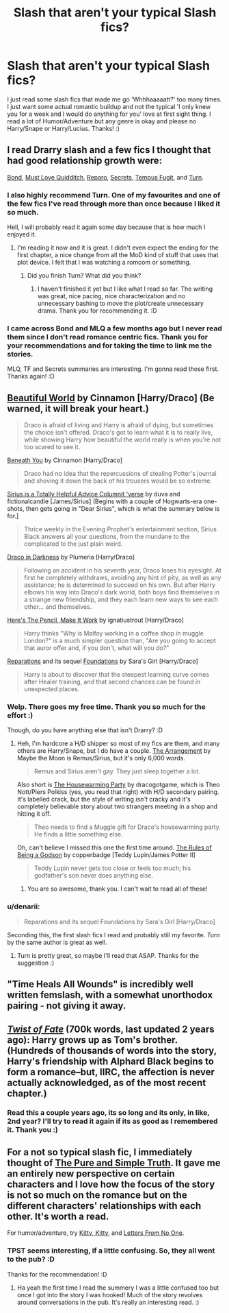 #+TITLE: Slash that aren't your typical Slash fics?

* Slash that aren't your typical Slash fics?
:PROPERTIES:
:Author: -La_Geass-
:Score: 8
:DateUnix: 1426192455.0
:DateShort: 2015-Mar-13
:FlairText: Request
:END:
I just read some slash fics that made me go 'Whhhaaaaatt?' too many times. I just want some actual romantic buildup and not the typical 'I only knew you for a week and I would do anything for you' love at first sight thing. I read a lot of Humor/Adventure but any genre is okay and please no Harry/Snape or Harry/Lucius. Thanks! :)


** I read Drarry slash and a few fics I thought that had good relationship growth were:

[[https://www.fanfiction.net/s/2493456/1/Bond][Bond]], [[https://www.fanfiction.net/s/4726251/1/Must-Love-Quidditch][Must Love Quidditch]], [[http://bigbang.inkubation.net/bbb3/reparo.html][Reparo]], [[http://www.thehexfiles.net/viewstory.php?sid=3386][Secrets]], [[http://www.fictionalley.org/authors/poison_pen/TF.html][Tempus Fugit]], and [[https://www.fanfiction.net/s/6435092/1/Turn][Turn]].
:PROPERTIES:
:Author: Dimplz
:Score: 8
:DateUnix: 1426198455.0
:DateShort: 2015-Mar-13
:END:

*** I also highly recommend Turn. One of my favourites and one of the few fics I've read through more than once because I liked it so much.

Hell, I will probably read it again some day because that is how much I enjoyed it.
:PROPERTIES:
:Author: knittingyogi
:Score: 4
:DateUnix: 1426217751.0
:DateShort: 2015-Mar-13
:END:

**** I'm reading it now and it is great. I didn't even expect the ending for the first chapter, a nice change from all the MoD kind of stuff that uses that plot device. I felt that I was watching a romcom or something.
:PROPERTIES:
:Author: -La_Geass-
:Score: 2
:DateUnix: 1426220329.0
:DateShort: 2015-Mar-13
:END:

***** Did you finish Turn? What did you think?
:PROPERTIES:
:Author: Dimplz
:Score: 1
:DateUnix: 1426451360.0
:DateShort: 2015-Mar-15
:END:

****** I haven't finished it yet but I like what I read so far. The writing was great, nice pacing, nice characterization and no unnecessary bashing to move the plot/create unnecessary drama. Thank you for recommending it. :D
:PROPERTIES:
:Author: -La_Geass-
:Score: 1
:DateUnix: 1426456454.0
:DateShort: 2015-Mar-16
:END:


*** I came across Bond and MLQ a few months ago but I never read them since I don't read romance centric fics. Thank you for your recommendations and for taking the time to link me the stories.

MLQ, TF and Secrets summaries are interesting. I'm gonna read those first. Thanks again! :D
:PROPERTIES:
:Author: -La_Geass-
:Score: 3
:DateUnix: 1426199447.0
:DateShort: 2015-Mar-13
:END:


** [[http://www.fictionalley.org/authors/cinnamon/BW01.html][Beautiful World]] by Cinnamon [Harry/Draco] (Be warned, it will break your heart.)

#+begin_quote
  Draco is afraid of living and Harry is afraid of dying, but sometimes the choice isn't offered. Draco's got to learn what it is to really live, while showing Harry how beautiful the world really is when you're not too scared to see it.
#+end_quote

[[http://www.fictionalley.org/authors/cinnamon/BY01.html][Beneath You]] by Cinnamon [Harry/Draco]

#+begin_quote
  Draco had no idea that the repercussions of stealing Potter's journal and shoving it down the back of his trousers would be so extreme.
#+end_quote

[[http://archiveofourown.org/series/48782][Sirius is a Totally Helpful Advice Columnit 'verse]] by duva and fictionalcandie [James/Sirius] (Begins with a couple of Hogwarts-era one-shots, then gets going in "Dear Sirius", which is what the summary below is for.]

#+begin_quote
  Thrice weekly in the Evening Prophet's entertainment section, Sirius Black answers all your questions, from the mundane to the complicated to the just plain weird.
#+end_quote

[[http://www.fictionalley.org/authors/plumeria/DID.html][Draco in Darkness]] by Plumeria [Harry/Draco]

#+begin_quote
  Following an accident in his seventh year, Draco loses his eyesight. At first he completely withdraws, avoiding any hint of pity, as well as any assistance; he is determined to succeed on his own. But after Harry elbows his way into Draco's dark world, both boys find themselves in a strange new friendship, and they each learn new ways to see each other... and themselves.
#+end_quote

[[http://archiveofourown.org/works/640449][Here's The Pencil, Make It Work]] by ignatiustrout [Harry/Draco]

#+begin_quote
  Harry thinks "Why is Malfoy working in a coffee shop in muggle London?" is a much simpler question than, "Are you going to accept that auror offer and, if you don't, what will you do?"
#+end_quote

[[http://www.fanfiction.net/s/4842696/1/][Reparations]] and its sequel [[http://www.fanfiction.net/s/5047623/1/][Foundations]] by Sara's Girl [Harry/Draco]

#+begin_quote
  Harry is about to discover that the steepest learning curve comes after Healer training, and that second chances can be found in unexpected places.
#+end_quote
:PROPERTIES:
:Author: SilverCookieDust
:Score: 3
:DateUnix: 1426206675.0
:DateShort: 2015-Mar-13
:END:

*** Welp. There goes my free time. Thank you so much for the effort :)

Though, do you have anything else that isn't Drarry? :D
:PROPERTIES:
:Author: -La_Geass-
:Score: 3
:DateUnix: 1426207177.0
:DateShort: 2015-Mar-13
:END:

**** Heh, I'm hardcore a H/D shipper so most of my fics are them, and many others are Harry/Snape, but I do have a couple. [[http://www.fanfiction.net/s/2052506/1/][The Arrangement]] by Maybe the Moon is Remus/Sirius, but it's only 6,000 words.

#+begin_quote
  Remus and Sirius aren't gay. They just sleep together a lot.
#+end_quote

Also short is [[http://archiveofourown.org/works/1213036][The Housewarming Party]] by dracogotgame, which is Theo Nott/Piers Polkiss (yes, you read that right) with H/D secondary pairing. It's labelled crack, but the style of writing /isn't/ cracky and it's completely believable story about two strangers meeting in a shop and hitting it off.

#+begin_quote
  Theo needs to find a Muggle gift for Draco's housewarming party. He finds a little something else.
#+end_quote

Oh, can't believe I missed this one the first time around. [[http://sam-storyteller.dreamwidth.org/100371.html][The Rules of Being a Godson]] by copperbadge [Teddy Lupin/James Potter II]

#+begin_quote
  Teddy Lupin never gets too close or feels too much; his godfather's son never does anything else.
#+end_quote
:PROPERTIES:
:Author: SilverCookieDust
:Score: 1
:DateUnix: 1426210663.0
:DateShort: 2015-Mar-13
:END:

***** You are so awesome, thank you. I can't wait to read all of these!
:PROPERTIES:
:Author: -La_Geass-
:Score: 1
:DateUnix: 1426220596.0
:DateShort: 2015-Mar-13
:END:


*** u/denarii:
#+begin_quote
  Reparations and its sequel Foundations by Sara's Girl [Harry/Draco]
#+end_quote

Seconding this, the first slash fics I read and probably still my favorite. /Turn/ by the same author is great as well.
:PROPERTIES:
:Author: denarii
:Score: 2
:DateUnix: 1426214635.0
:DateShort: 2015-Mar-13
:END:

**** Turn is pretty great, so maybe I'll read that ASAP. Thanks for the suggestion :)
:PROPERTIES:
:Author: -La_Geass-
:Score: 1
:DateUnix: 1426220403.0
:DateShort: 2015-Mar-13
:END:


** "Time Heals All Wounds" is incredibly well written femslash, with a somewhat unorthodox pairing - not giving it away.
:PROPERTIES:
:Author: Karinta
:Score: 2
:DateUnix: 1426394317.0
:DateShort: 2015-Mar-15
:END:


** /[[https://www.fanfiction.net/s/5925524][Twist of Fate]]/ (700k words, last updated 2 years ago): Harry grows up as Tom's brother. (Hundreds of thousands of words into the story, Harry's friendship with Alphard Black begins to form a romance--but, IIRC, the affection is never actually acknowledged, as of the most recent chapter.)
:PROPERTIES:
:Author: ToaKraka
:Score: 1
:DateUnix: 1426199632.0
:DateShort: 2015-Mar-13
:END:

*** Read this a couple years ago, its so long and its only, in like, 2nd year? I'll try to read it again if its as good as I remembered it. Thank you :)
:PROPERTIES:
:Author: -La_Geass-
:Score: 2
:DateUnix: 1426207135.0
:DateShort: 2015-Mar-13
:END:


** For a not so typical slash fic, I immediately thought of [[http://archiveofourown.org/works/392764/chapters/645041][The Pure and Simple Truth]]. It gave me an entirely new perspective on certain characters and I love how the focus of the story is not so much on the romance but on the different characters' relationships with each other. It's worth a read.

For humor/adventure, try [[https://www.fanfiction.net/s/9771843/1/Kitty-Kitty][Kitty, Kitty]], and [[https://www.fanfiction.net/s/10470538/1/Letters-From-No-One][Letters From No One]].
:PROPERTIES:
:Author: LittleMissPeachy6
:Score: 1
:DateUnix: 1426217270.0
:DateShort: 2015-Mar-13
:END:

*** TPST seems interesting, if a little confusing. So, they all went to the pub? :D

Thanks for the recommendation! :D
:PROPERTIES:
:Author: -La_Geass-
:Score: 1
:DateUnix: 1426220892.0
:DateShort: 2015-Mar-13
:END:

**** Ha yeah the first time I read the summery I was a little confused too but once I got into the story I was hooked! Much of the story revolves around conversations in the pub. It's really an interesting read. :)
:PROPERTIES:
:Author: LittleMissPeachy6
:Score: 1
:DateUnix: 1426353100.0
:DateShort: 2015-Mar-14
:END:
